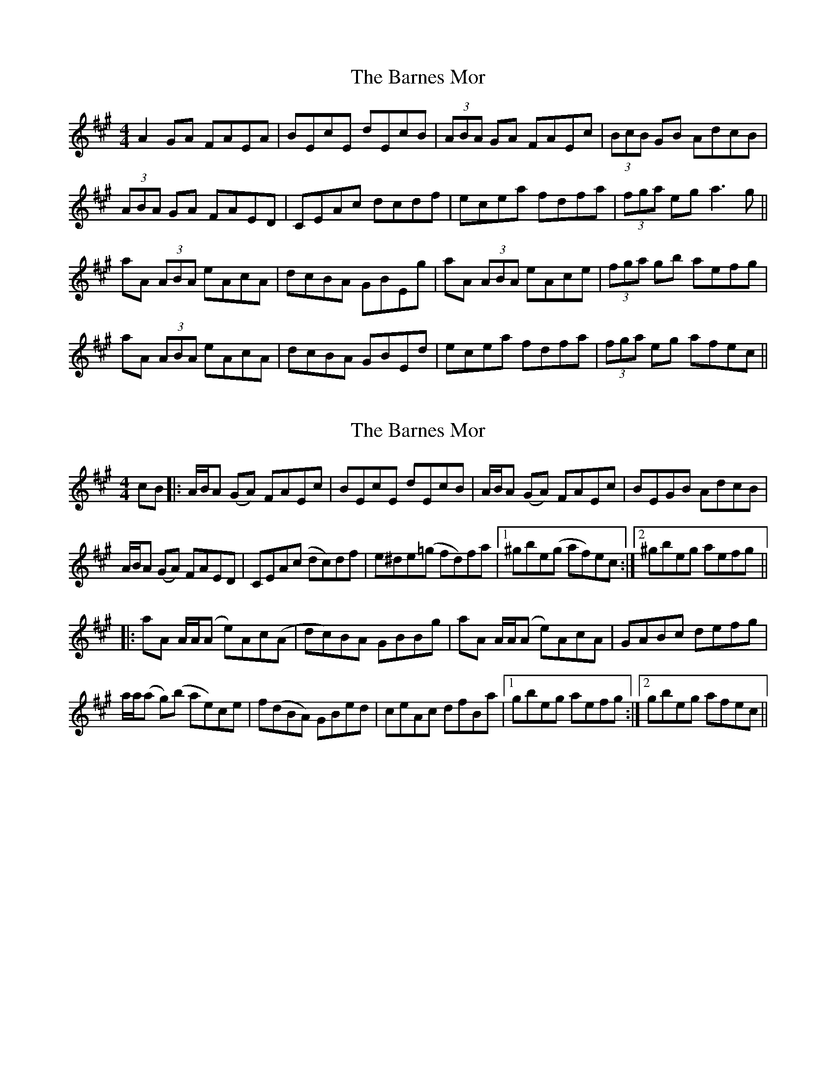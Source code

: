X: 1
T: Barnes Mor, The
Z: JD
S: https://thesession.org/tunes/609#setting609
R: reel
M: 4/4
L: 1/8
K: Amaj
A2 GA FAEA | BEcE dEcB | (3ABA GA FAEc | (3BcB GB AdcB |
(3ABA GA FAED |CEAc dcdf | ecea fdfa | (3fga eg a3 g ||
aA (3ABA eAcA | dcBA GBEg | aA (3ABA eAce | (3fga gb aefg |
aA (3ABA eAcA | dcBA GBEd | ecea fdfa | (3fga eg afec ||
X: 2
T: Barnes Mor, The
Z: sonofrobert
S: https://thesession.org/tunes/609#setting8151
R: reel
M: 4/4
L: 1/8
K: Amaj
cB|:A/B/A (GA) FAEc|BEcE dEcB|A/B/A (GA) FAEc|BEGB AdcB|
A/B/A (GA) FAED|CEA(c dc)df|e^de(=g fd)fa|1 ^gbe(g af)ec:|2 ^gbeg aefg||
|:aA A/A/(A e)Ac(A|dc)BA GBBg|aA A/A/(A e)AcA|GABc defg|
a/a/(a g)(b ae)ce|f(dBA) GBed|ceAc dfBa|1 gbeg aefg:|2 gbeg afec||
